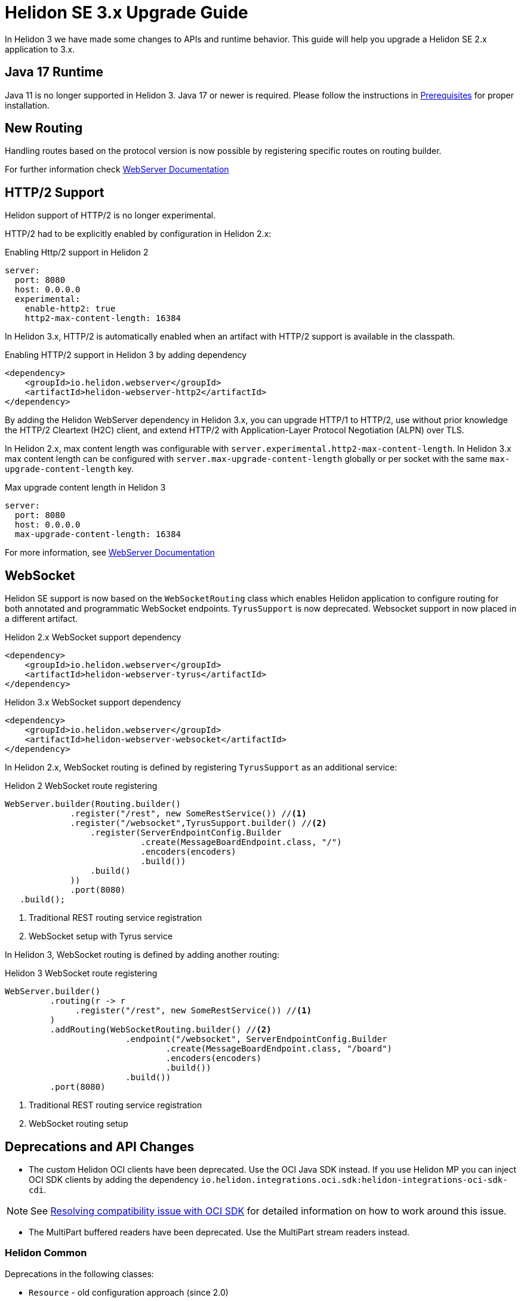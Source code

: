///////////////////////////////////////////////////////////////////////////////

    Copyright (c) 2022 Oracle and/or its affiliates.

    Licensed under the Apache License, Version 2.0 (the "License");
    you may not use this file except in compliance with the License.
    You may obtain a copy of the License at

        http://www.apache.org/licenses/LICENSE-2.0

    Unless required by applicable law or agreed to in writing, software
    distributed under the License is distributed on an "AS IS" BASIS,
    WITHOUT WARRANTIES OR CONDITIONS OF ANY KIND, either express or implied.
    See the License for the specific language governing permissions and
    limitations under the License.

///////////////////////////////////////////////////////////////////////////////

= Helidon SE 3.x Upgrade Guide
:description: Helidon SE 3.x Upgrade Guide
:keywords: helidon, porting, migration, upgrade, incompatibilities
:rootdir: {docdir}/../..

In Helidon 3 we have made some changes to APIs and runtime behavior. This guide
will help you upgrade a Helidon SE 2.x application to 3.x.


== Java 17 Runtime

Java 11 is no longer supported in Helidon 3. Java 17 or newer is required. Please follow the instructions in xref:{rootdir}/about/prerequisites.adoc[Prerequisites] for proper installation.

== New Routing

Handling routes based on the protocol version is now possible by registering specific routes
on routing builder.

For further information check xref:../webserver.adoc[WebServer Documentation]

== HTTP/2 Support

Helidon support of HTTP/2 is no longer experimental.

HTTP/2 had to be explicitly enabled by configuration in Helidon 2.x:

.Enabling Http/2 support in Helidon 2
[source,yaml]
----
server:
  port: 8080
  host: 0.0.0.0
  experimental:
    enable-http2: true
    http2-max-content-length: 16384
----

In Helidon 3.x, HTTP/2 is automatically enabled when an artifact with HTTP/2 support is available in the classpath.

.Enabling HTTP/2 support in Helidon 3 by adding dependency
[source,xml]
----
<dependency>
    <groupId>io.helidon.webserver</groupId>
    <artifactId>helidon-webserver-http2</artifactId>
</dependency>
----

By adding the Helidon WebServer dependency in Helidon 3.x, you can upgrade HTTP/1 to HTTP/2, use without prior knowledge the HTTP/2 Cleartext (H2C) client, and extend HTTP/2 with Application-Layer Protocol Negotiation (ALPN) over TLS.

In Helidon 2.x, max content length was configurable with `server.experimental.http2-max-content-length`. In Helidon 3.x max content length can be configured with `server.max-upgrade-content-length` globally or per socket with the same `max-upgrade-content-length` key.

.Max upgrade content length in Helidon 3
[source,yaml]
----
server:
  port: 8080
  host: 0.0.0.0
  max-upgrade-content-length: 16384
----

For more information, see xref:../webserver.adoc[WebServer Documentation]

== WebSocket

Helidon SE support is now based on the `WebSocketRouting` class which enables Helidon application to
configure routing for both annotated and programmatic WebSocket endpoints.
`TyrusSupport` is now deprecated. Websocket support in now placed in a different artifact.

.Helidon 2.x WebSocket support dependency
[source,xml]
----
<dependency>
    <groupId>io.helidon.webserver</groupId>
    <artifactId>helidon-webserver-tyrus</artifactId>
</dependency>
----

.Helidon 3.x WebSocket support dependency
[source,xml]
----
<dependency>
    <groupId>io.helidon.webserver</groupId>
    <artifactId>helidon-webserver-websocket</artifactId>
</dependency>
----

In Helidon 2.x, WebSocket routing is defined by registering `TyrusSupport` as an additional service:

.Helidon 2 WebSocket route registering
[source, java]
----
WebServer.builder(Routing.builder()
             .register("/rest", new SomeRestService()) //<1>
             .register("/websocket",TyrusSupport.builder() //<2>
                 .register(ServerEndpointConfig.Builder
                           .create(MessageBoardEndpoint.class, "/")
                           .encoders(encoders)
                           .build())
                 .build()
             ))
             .port(8080)
   .build();
----
<1> Traditional REST routing service registration
<2> WebSocket setup with Tyrus service

In Helidon 3, WebSocket routing is defined by adding another routing:

.Helidon 3 WebSocket route registering
[source, java]
----
WebServer.builder()
         .routing(r -> r
              .register("/rest", new SomeRestService()) //<1>
         )
         .addRouting(WebSocketRouting.builder() //<2>
                        .endpoint("/websocket", ServerEndpointConfig.Builder
                                .create(MessageBoardEndpoint.class, "/board")
                                .encoders(encoders)
                                .build())
                        .build())
         .port(8080)
----
<1> Traditional REST routing service registration
<2> WebSocket routing setup


== Deprecations and API Changes

- The custom Helidon OCI clients have been deprecated. Use the OCI Java SDK instead. If you use Helidon MP you can inject OCI SDK clients by adding the dependency `io.helidon.integrations.oci.sdk:helidon-integrations-oci-sdk-cdi`.

NOTE: See xref:{rootdir}/se/integrations/oci.adoc#oci-compatibility[Resolving compatibility issue with OCI SDK] for detailed information on how to work around this issue.

- The MultiPart buffered readers have been deprecated. Use the MultiPart stream readers instead.

=== Helidon Common

Deprecations in the following classes:

* `Resource` - old configuration approach (since 2.0)
** Method `Optional<Resource> create(Config, String)` is removed. Use `create(Config)` instead;
* `ThreadPoolSupplier` - Named thread pools (since 2.4.2)
** Method `ThreadPoolSupplier create(Config)` is removed. Use `create(Config, String)` instead;
** Method `ThreadPoolSupplier create()` is removed. Use `create(String)` instead;

Configuration changes:

[source, yaml]
----
# old (deprecated approach) - kept so existing applications may work
resources-prefix:
  test-1.resource-path: "src/test/resources/sample.txt"
  test-2.resource-resource-path: "sample.txt"
  test-3.resource-url: "file:./src/test/resources/sample.txt"
  test-4.resource-content-plain: "content"
  test-5.resource-content: "YWJjZGVmZ8SNxZnFvsO6xa8="

# new approach that does not use a prefix
resources:
  test-1.resource.path: "src/test/resources/sample.txt"
  test-2.resource.resource-path: "sample.txt"
----


=== Media Common

Deprecations in the following classes:

* `ContentReaders` - Methods with alternatives (since 2.0)
* `ContentTypeCharset` - Class with alternative (since 2.0)
* `ContentWriters` - Methods with alternatives (since 2.0)
* `MessageBodyReaderContext` - Methods with alternatives (since 2.0)
* `MessageBodyWriterContext` - Methods with alternatives (since 2.0)
* `ReadableByteChannelPublisher` - Class with alternative (since 2.0)

=== Metrics

Deprecations in the following classes:

* `MetricsSupport` - 3 methods, replacing Config with metrics settings
** Method `MetricsSupport create(MetricsSettings, RestServiceSettings)` has new parameter;
** New method `MetricsSupport create(MetricsSettings)`;
** New method `MetricsSupport.Builder<?> builder()`;
* `KeyPerformanceIndicatorMetricsSettings` - new class in metrics API, for backward compatibility only
** Interface `KeyPerformanceIndicatorMetricsSettings` - marked `for removal`;
** Interface `KeyPerformanceIndicatorMetricsSettingsCompatibility` - marked `for removal`;
* `RegistryFactory` - New class in metrics API, for backward compatibility only
** Method `RegistryFactory create()` - marked `for removal`;
** Method `RegistryFactory create(Config config)` - marked `for removal`;
** Method `RegistryFactory getInstance()` - marked `for removal`;
** Method `RegistryFactory getInstance(Config config)` - marked `for removal`;

=== Common Context

Deprecations in the following class:

* `DataPropagationProvider` - clearData should use new method
** Method `void clearData()` - marked for removal, use `void clearData(T data)` instead;


=== GRPC Core

Deprecations:

* `JavaMarshaller` - removed support for JavaMarshaller
** New default marshaller supplier will throw an exception if the code falls to where the `JavaMarshaller` was returned before to inform developer of the change


=== LRA

Deprecations in the following class:

* `CoordinatorClient` - multiple methods removed
** Method `Single<URI> start(String, long)` - removed;
** Method `Single<URI> start(URI, String, long)` - removed;
** Method `Single<Optional<URI>> join(URI, long, Participant)` - removed;
** Method `Single<Void> cancel(URI)` - removed;
** Method `Single<Void> close(URI)` - removed;
** Method `Single<Void> leave(URI, Participant)` - removed;
** Method `Single<LRAStatus> status(URI)` - removed;
* `Headers` - class removed


=== MP Messaging

Deprecations in the following class:

* `FormerHealthProbe` - class marked for removal
* `MessagingCdiExtension` - Alternative methods used
** Method `Map<String, Boolean> channelsLiveness()` - marked for removal;
** Method `Map<String, Boolean> channelsReadiness()` - marked for removal;


=== JWT

Deprecations in the following class:

* `Jwt` - Audience can be a list (since 2.4.0)
** Method `Builder audience(String)` - removed, use `addAudience(String)` instead;


=== MP Metrics

Deprecations in the following class:

* `MetricUtil` - multiple methods removed
** Method `public static <E extends Member & AnnotatedElement, A extends Annotation> LookupResult<A> lookupAnnotation(E, Class<? extends Annotation>, Class<?>)` - removed;
** Method `<A extends Annotation> LookupResult<A> lookupAnnotation(AnnotatedType<?>, AnnotatedMethod<?>, Class<A>)` - removed;
** Method `<E extends Member & AnnotatedElement> void registerMetric(MetricRegistry, E, Class<?>, Annotation, MatchingType)` - removed;
** Method `<E extends Member & AnnotatedElement> void registerMetric(E, Class<?>, LookupResult<? extends Annotation>)` - removed;
** Method `<E extends Member & AnnotatedElement> void registerMetric(E, Class<?>, Annotation, MatchingType)` - removed;
* Method `MetricsCdiExtension` - multiple methods removed
** Method `<E extends Member & AnnotatedElement> void registerMetric(E, Class<?>, LookupResult<? extends Annotation>)` - removed;
** Method `<E extends Member & AnnotatedElement> void registerMetricInternal(List<RegistrationPrep>, E, Class<?>, LookupResult<? extends Annotation>, Executable)` - removed;
** Method `void registerMetricsForAnnotatedSitesFromGrpcTest()` - removed;
** Method `recordMetricAnnotatedClass(@Observes
@WithAnnotations({Counted.class, Metered.class, Timed.class, ConcurrentGauge.class, SimplyTimed.class, Gauge.class}) ProcessAnnotatedType<?>)` - removed;
** Method `<T extends org.eclipse.microprofile.metrics.Metric> MetricType getMetricType(T)` - removed;


=== HTTP Signature Security Provider

* `backwardCompatibleEol` - set to false


=== Service Common

Deprecations in the following class:

* `HelidonRestServiceSupport` - method _configureEndpoint(Rules)_ deprecated.


=== WebServer

* `io.helidon.webserver.staticcontent.*` in `WebServer` - moved to a separate module. Fully removed from `WebServer` module.
